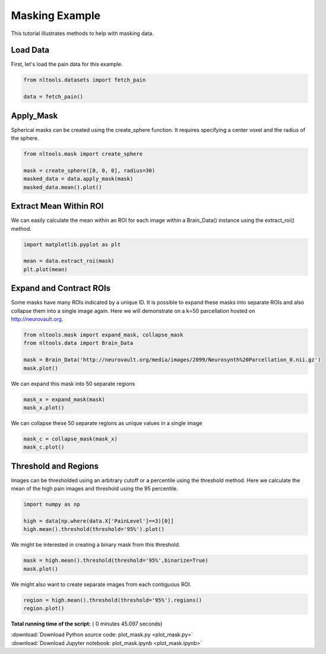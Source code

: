 

.. _sphx_glr_auto_examples_01_DataOperations_plot_mask.py:

 
Masking Example
===============

This tutorial illustrates methods to help with masking data.



Load Data
---------

First, let's load the pain data for this example.



.. code-block:: python


    from nltools.datasets import fetch_pain

    data = fetch_pain()







Apply_Mask
----------

Spherical masks can be created using the create_sphere function.
It requires specifying a center voxel and the radius of the sphere.



.. code-block:: python


    from nltools.mask import create_sphere

    mask = create_sphere([0, 0, 0], radius=30)
    masked_data = data.apply_mask(mask)
    masked_data.mean().plot()




.. image:: /auto_examples/01_DataOperations/images/sphx_glr_plot_mask_001.png
    :align: center




Extract Mean Within ROI
-----------------------

We can easily calculate the mean within an ROI for each image within a 
Brain_Data() instance using the extract_roi() method. 



.. code-block:: python


    import matplotlib.pyplot as plt

    mean = data.extract_roi(mask)
    plt.plot(mean)




.. image:: /auto_examples/01_DataOperations/images/sphx_glr_plot_mask_002.png
    :align: center




Expand and Contract ROIs
------------------------

Some masks have many ROIs indicated by a unique ID.  It is possible to
expand these masks into separate ROIs and also collapse them into a single
image again.  Here we will demonstrate on a k=50 parcellation hosted on
http://neurovault.org.



.. code-block:: python


    from nltools.mask import expand_mask, collapse_mask
    from nltools.data import Brain_Data

    mask = Brain_Data('http://neurovault.org/media/images/2099/Neurosynth%20Parcellation_0.nii.gz')
    mask.plot()




.. image:: /auto_examples/01_DataOperations/images/sphx_glr_plot_mask_003.png
    :align: center




We can expand this mask into 50 separate regions



.. code-block:: python


    mask_x = expand_mask(mask)
    mask_x.plot()




.. rst-class:: sphx-glr-horizontal


    *

      .. image:: /auto_examples/01_DataOperations/images/sphx_glr_plot_mask_004.png
            :scale: 47

    *

      .. image:: /auto_examples/01_DataOperations/images/sphx_glr_plot_mask_005.png
            :scale: 47

    *

      .. image:: /auto_examples/01_DataOperations/images/sphx_glr_plot_mask_006.png
            :scale: 47

    *

      .. image:: /auto_examples/01_DataOperations/images/sphx_glr_plot_mask_007.png
            :scale: 47

    *

      .. image:: /auto_examples/01_DataOperations/images/sphx_glr_plot_mask_008.png
            :scale: 47




We can collapse these 50 separate regions as unique values in a single image 



.. code-block:: python


    mask_c = collapse_mask(mask_x)
    mask_c.plot()




.. image:: /auto_examples/01_DataOperations/images/sphx_glr_plot_mask_009.png
    :align: center




Threshold and Regions
---------------------

Images can be thresholded using an arbitrary cutoff or a percentile using the 
threshold method.  Here we calculate the mean of the high pain images and
threshold using the 95 percentile.



.. code-block:: python


    import numpy as np

    high = data[np.where(data.X['PainLevel']==3)[0]]
    high.mean().threshold(threshold='95%').plot()




.. image:: /auto_examples/01_DataOperations/images/sphx_glr_plot_mask_010.png
    :align: center




We might be interested in creating a binary mask from this threshold.



.. code-block:: python


    mask = high.mean().threshold(threshold='95%',binarize=True)
    mask.plot()




.. image:: /auto_examples/01_DataOperations/images/sphx_glr_plot_mask_011.png
    :align: center




We might also want to create separate images from each contiguous ROI.



.. code-block:: python


    region = high.mean().threshold(threshold='95%').regions()
    region.plot()




.. rst-class:: sphx-glr-horizontal


    *

      .. image:: /auto_examples/01_DataOperations/images/sphx_glr_plot_mask_012.png
            :scale: 47

    *

      .. image:: /auto_examples/01_DataOperations/images/sphx_glr_plot_mask_013.png
            :scale: 47

    *

      .. image:: /auto_examples/01_DataOperations/images/sphx_glr_plot_mask_014.png
            :scale: 47

    *

      .. image:: /auto_examples/01_DataOperations/images/sphx_glr_plot_mask_015.png
            :scale: 47

    *

      .. image:: /auto_examples/01_DataOperations/images/sphx_glr_plot_mask_016.png
            :scale: 47




**Total running time of the script:** ( 0 minutes  45.097 seconds)



.. container:: sphx-glr-footer


  .. container:: sphx-glr-download

     :download:`Download Python source code: plot_mask.py <plot_mask.py>`



  .. container:: sphx-glr-download

     :download:`Download Jupyter notebook: plot_mask.ipynb <plot_mask.ipynb>`

.. rst-class:: sphx-glr-signature

    `Generated by Sphinx-Gallery <http://sphinx-gallery.readthedocs.io>`_
